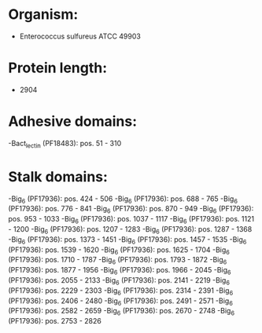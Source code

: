 * Organism:
- Enterococcus sulfureus ATCC 49903
* Protein length:
- 2904
* Adhesive domains:
-Bact_lectin (PF18483): pos. 51 - 310
* Stalk domains:
-Big_6 (PF17936): pos. 424 - 506
-Big_6 (PF17936): pos. 688 - 765
-Big_6 (PF17936): pos. 776 - 841
-Big_6 (PF17936): pos. 870 - 949
-Big_6 (PF17936): pos. 953 - 1033
-Big_6 (PF17936): pos. 1037 - 1117
-Big_6 (PF17936): pos. 1121 - 1200
-Big_6 (PF17936): pos. 1207 - 1283
-Big_6 (PF17936): pos. 1287 - 1368
-Big_6 (PF17936): pos. 1373 - 1451
-Big_6 (PF17936): pos. 1457 - 1535
-Big_6 (PF17936): pos. 1539 - 1620
-Big_6 (PF17936): pos. 1625 - 1704
-Big_6 (PF17936): pos. 1710 - 1787
-Big_6 (PF17936): pos. 1793 - 1872
-Big_6 (PF17936): pos. 1877 - 1956
-Big_6 (PF17936): pos. 1966 - 2045
-Big_6 (PF17936): pos. 2055 - 2133
-Big_6 (PF17936): pos. 2141 - 2219
-Big_6 (PF17936): pos. 2229 - 2303
-Big_6 (PF17936): pos. 2314 - 2391
-Big_6 (PF17936): pos. 2406 - 2480
-Big_6 (PF17936): pos. 2491 - 2571
-Big_6 (PF17936): pos. 2582 - 2659
-Big_6 (PF17936): pos. 2670 - 2748
-Big_6 (PF17936): pos. 2753 - 2826

